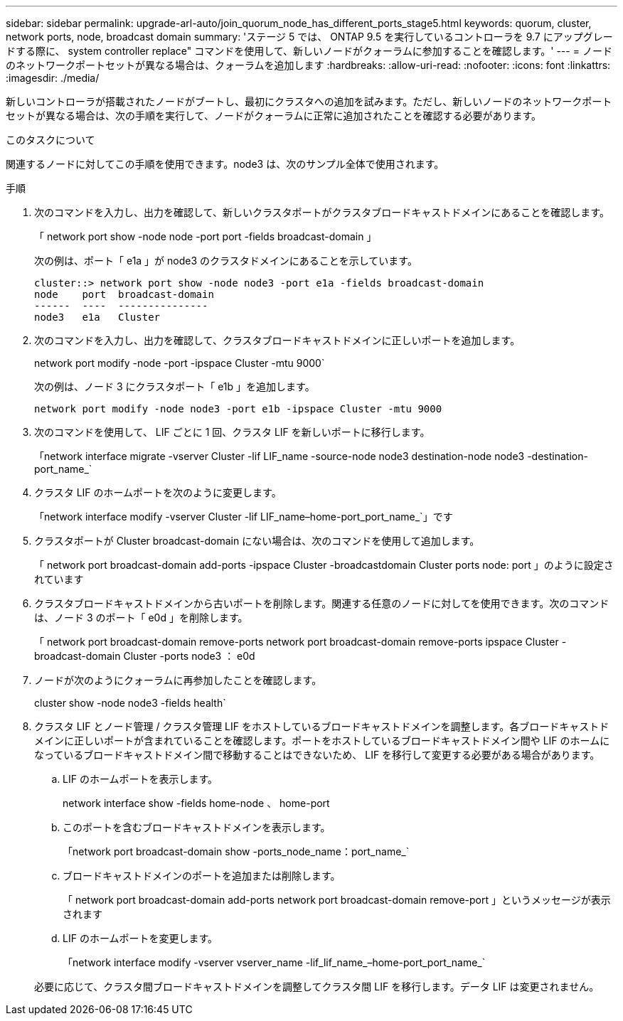 ---
sidebar: sidebar 
permalink: upgrade-arl-auto/join_quorum_node_has_different_ports_stage5.html 
keywords: quorum, cluster, network ports, node, broadcast domain 
summary: 'ステージ 5 では、 ONTAP 9.5 を実行しているコントローラを 9.7 にアップグレードする際に、 system controller replace" コマンドを使用して、新しいノードがクォーラムに参加することを確認します。' 
---
= ノードのネットワークポートセットが異なる場合は、クォーラムを追加します
:hardbreaks:
:allow-uri-read: 
:nofooter: 
:icons: font
:linkattrs: 
:imagesdir: ./media/


[role="lead"]
新しいコントローラが搭載されたノードがブートし、最初にクラスタへの追加を試みます。ただし、新しいノードのネットワークポートセットが異なる場合は、次の手順を実行して、ノードがクォーラムに正常に追加されたことを確認する必要があります。

.このタスクについて
関連するノードに対してこの手順を使用できます。node3 は、次のサンプル全体で使用されます。

.手順
. 次のコマンドを入力し、出力を確認して、新しいクラスタポートがクラスタブロードキャストドメインにあることを確認します。
+
「 network port show -node node -port port -fields broadcast-domain 」

+
次の例は、ポート「 e1a 」が node3 のクラスタドメインにあることを示しています。

+
[listing]
----
cluster::> network port show -node node3 -port e1a -fields broadcast-domain
node    port  broadcast-domain
------  ----  ---------------
node3   e1a   Cluster
----
. 次のコマンドを入力し、出力を確認して、クラスタブロードキャストドメインに正しいポートを追加します。
+
network port modify -node -port -ipspace Cluster -mtu 9000`

+
次の例は、ノード 3 にクラスタポート「 e1b 」を追加します。

+
[listing]
----
network port modify -node node3 -port e1b -ipspace Cluster -mtu 9000
----
. 次のコマンドを使用して、 LIF ごとに 1 回、クラスタ LIF を新しいポートに移行します。
+
「network interface migrate -vserver Cluster -lif LIF_name -source-node node3 destination-node node3 -destination-port_name_`

. クラスタ LIF のホームポートを次のように変更します。
+
「network interface modify -vserver Cluster -lif LIF_name–home-port_port_name_`」です

. クラスタポートが Cluster broadcast-domain にない場合は、次のコマンドを使用して追加します。
+
「 network port broadcast-domain add-ports -ipspace Cluster -broadcastdomain Cluster ports node: port 」のように設定されています

. クラスタブロードキャストドメインから古いポートを削除します。関連する任意のノードに対してを使用できます。次のコマンドは、ノード 3 のポート「 e0d 」を削除します。
+
「 network port broadcast-domain remove-ports network port broadcast-domain remove-ports ipspace Cluster -broadcast-domain Cluster -ports node3 ： e0d

. ノードが次のようにクォーラムに再参加したことを確認します。
+
cluster show -node node3 -fields health`

. クラスタ LIF とノード管理 / クラスタ管理 LIF をホストしているブロードキャストドメインを調整します。各ブロードキャストドメインに正しいポートが含まれていることを確認します。ポートをホストしているブロードキャストドメイン間や LIF のホームになっているブロードキャストドメイン間で移動することはできないため、 LIF を移行して変更する必要がある場合があります。
+
.. LIF のホームポートを表示します。
+
network interface show -fields home-node 、 home-port

.. このポートを含むブロードキャストドメインを表示します。
+
「network port broadcast-domain show -ports_node_name：port_name_`

.. ブロードキャストドメインのポートを追加または削除します。
+
「 network port broadcast-domain add-ports network port broadcast-domain remove-port 」というメッセージが表示されます

.. LIF のホームポートを変更します。
+
「network interface modify -vserver vserver_name -lif_lif_name_–home-port_port_name_`

+
必要に応じて、クラスタ間ブロードキャストドメインを調整してクラスタ間 LIF を移行します。データ LIF は変更されません。




